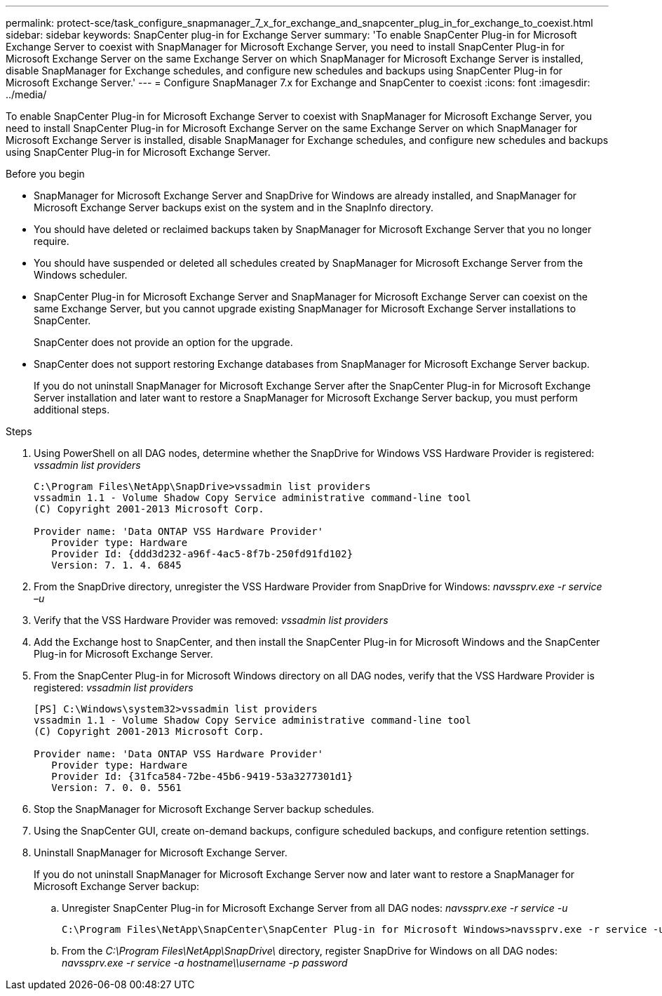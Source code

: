 ---
permalink: protect-sce/task_configure_snapmanager_7_x_for_exchange_and_snapcenter_plug_in_for_exchange_to_coexist.html
sidebar: sidebar
keywords: SnapCenter plug-in for Exchange Server
summary: 'To enable SnapCenter Plug-in for Microsoft Exchange Server to coexist with SnapManager for Microsoft Exchange Server, you need to install SnapCenter Plug-in for Microsoft Exchange Server on the same Exchange Server on which SnapManager for Microsoft Exchange Server is installed, disable SnapManager for Exchange schedules, and configure new schedules and backups using SnapCenter Plug-in for Microsoft Exchange Server.'
---
= Configure SnapManager 7.x for Exchange and SnapCenter to coexist
:icons: font
:imagesdir: ../media/

[.lead]
To enable SnapCenter Plug-in for Microsoft Exchange Server to coexist with SnapManager for Microsoft Exchange Server, you need to install SnapCenter Plug-in for Microsoft Exchange Server on the same Exchange Server on which SnapManager for Microsoft Exchange Server is installed, disable SnapManager for Exchange schedules, and configure new schedules and backups using SnapCenter Plug-in for Microsoft Exchange Server.

.Before you begin

* SnapManager for Microsoft Exchange Server and SnapDrive for Windows are already installed, and SnapManager for Microsoft Exchange Server backups exist on the system and in the SnapInfo directory.
* You should have deleted or reclaimed backups taken by SnapManager for Microsoft Exchange Server that you no longer require.
* You should have suspended or deleted all schedules created by SnapManager for Microsoft Exchange Server from the Windows scheduler.
* SnapCenter Plug-in for Microsoft Exchange Server and SnapManager for Microsoft Exchange Server can coexist on the same Exchange Server, but you cannot upgrade existing SnapManager for Microsoft Exchange Server installations to SnapCenter.
+
SnapCenter does not provide an option for the upgrade.

* SnapCenter does not support restoring Exchange databases from SnapManager for Microsoft Exchange Server backup.
+
If you do not uninstall SnapManager for Microsoft Exchange Server after the SnapCenter Plug-in for Microsoft Exchange Server installation and later want to restore a SnapManager for Microsoft Exchange Server backup, you must perform additional steps.

.Steps

. Using PowerShell on all DAG nodes, determine whether the SnapDrive for Windows VSS Hardware Provider is registered: _vssadmin list providers_
+
----
C:\Program Files\NetApp\SnapDrive>vssadmin list providers
vssadmin 1.1 - Volume Shadow Copy Service administrative command-line tool
(C) Copyright 2001-2013 Microsoft Corp.

Provider name: 'Data ONTAP VSS Hardware Provider'
   Provider type: Hardware
   Provider Id: {ddd3d232-a96f-4ac5-8f7b-250fd91fd102}
   Version: 7. 1. 4. 6845
----

. From the SnapDrive directory, unregister the VSS Hardware Provider from SnapDrive for Windows: _navssprv.exe -r service –u_
. Verify that the VSS Hardware Provider was removed: _vssadmin list providers_
. Add the Exchange host to SnapCenter, and then install the SnapCenter Plug-in for Microsoft Windows and the SnapCenter Plug-in for Microsoft Exchange Server.
. From the SnapCenter Plug-in for Microsoft Windows directory on all DAG nodes, verify that the VSS Hardware Provider is registered: _vssadmin list providers_
+
----
[PS] C:\Windows\system32>vssadmin list providers
vssadmin 1.1 - Volume Shadow Copy Service administrative command-line tool
(C) Copyright 2001-2013 Microsoft Corp.

Provider name: 'Data ONTAP VSS Hardware Provider'
   Provider type: Hardware
   Provider Id: {31fca584-72be-45b6-9419-53a3277301d1}
   Version: 7. 0. 0. 5561
----

. Stop the SnapManager for Microsoft Exchange Server backup schedules.
. Using the SnapCenter GUI, create on-demand backups, configure scheduled backups, and configure retention settings.
. Uninstall SnapManager for Microsoft Exchange Server.
+
If you do not uninstall SnapManager for Microsoft Exchange Server now and later want to restore a SnapManager for Microsoft Exchange Server backup:

 .. Unregister SnapCenter Plug-in for Microsoft Exchange Server from all DAG nodes: _navssprv.exe -r service -u_
+
----
C:\Program Files\NetApp\SnapCenter\SnapCenter Plug-in for Microsoft Windows>navssprv.exe -r service -u
----

 .. From the _C:\Program Files\NetApp\SnapDrive\_ directory, register SnapDrive for Windows on all DAG nodes: _navssprv.exe -r service -a hostname\\username -p password_
